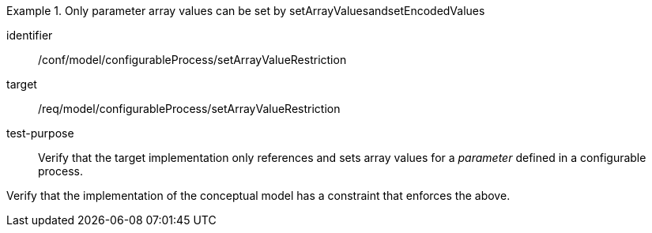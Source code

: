 [abstract_test]
.Only parameter array values can be set by setArrayValuesandsetEncodedValues
====
[%metadata]
identifier:: /conf/model/configurableProcess/setArrayValueRestriction 

target:: /req/model/configurableProcess/setArrayValueRestriction 
test-purpose:: Verify that the target implementation only references and sets array values for a _parameter_ defined in a configurable process.
[.component,class=test method]
=====
Verify that the implementation of the conceptual model has a constraint that enforces the above. 
=====
====